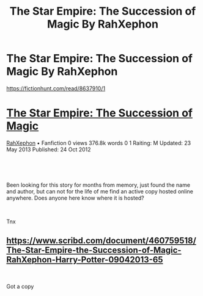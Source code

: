 #+TITLE: The Star Empire: The Succession of Magic By RahXephon

* The Star Empire: The Succession of Magic By RahXephon
:PROPERTIES:
:Author: DSadi
:Score: 3
:DateUnix: 1589091042.0
:DateShort: 2020-May-10
:FlairText: Request
:END:
[[https://fictionhunt.com/read/8637910/1]]

* [[https://fictionhunt.com/stories/3y6y4x7/the-star-empire-the-succession-of-magic][The Star Empire: The Succession of Magic]]
  :PROPERTIES:
  :CUSTOM_ID: the-star-empire-the-succession-of-magic
  :END:
[[https://fictionhunt.com/users/5mbemd/rahxephon][RahXephon]] • Fanfiction 0 views 376.8k words 0 1 Raiting: M Updated: 23 May 2013 Published: 24 Oct 2012

​

​

Been looking for this story for months from memory, just found the name and author, but can not for the life of me find an active copy hosted online anywhere. Does anyone here know where it is hosted?

​

Tnx


** [[https://www.scribd.com/document/460759518/The-Star-Empire-the-Succession-of-Magic-RahXephon-Harry-Potter-09042013-65]]

​

Got a copy
:PROPERTIES:
:Author: DSadi
:Score: 1
:DateUnix: 1589124998.0
:DateShort: 2020-May-10
:END:
